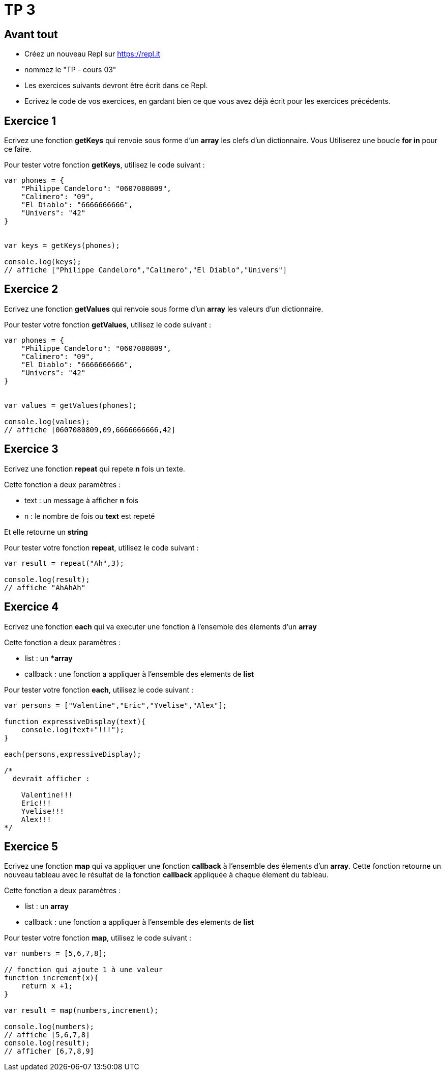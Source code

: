 = TP 3

== Avant tout

- Créez un nouveau Repl sur https://repl.it
- nommez le "TP - cours 03"
- Les exercices suivants devront être écrit dans ce Repl.
- Ecrivez le code de vos exercices, en gardant bien ce que vous avez déjà écrit pour les exercices précédents.

== Exercice 1

Ecrivez une fonction **getKeys** qui renvoie sous forme d'un **array** les clefs d'un dictionnaire. 
Vous Utiliserez une boucle **for in** pour ce faire.

Pour tester votre fonction **getKeys**, utilisez le code suivant :

[source,javascript]
----

var phones = {
    "Philippe Candeloro": "0607080809",
    "Calimero": "09",
    "El Diablo": "6666666666",
    "Univers": "42"
}


var keys = getKeys(phones);

console.log(keys);
// affiche ["Philippe Candeloro","Calimero","El Diablo","Univers"]
----

== Exercice 2

Ecrivez une fonction **getValues** qui renvoie sous forme d'un **array** les valeurs d'un dictionnaire.

Pour tester votre fonction **getValues**, utilisez le code suivant :

[source,javascript]
----

var phones = {
    "Philippe Candeloro": "0607080809",
    "Calimero": "09",
    "El Diablo": "6666666666",
    "Univers": "42"
}


var values = getValues(phones);

console.log(values);
// affiche [0607080809,09,6666666666,42]
----

== Exercice 3

Ecrivez une fonction **repeat** qui repete **n** fois un texte.

Cette fonction a deux paramètres :

- text : un message à afficher *n* fois
- n : le nombre de fois ou **text** est repeté

Et elle retourne un **string**

Pour tester votre fonction **repeat**, utilisez le code suivant :

[source,javascript]
----
var result = repeat("Ah",3);

console.log(result);
// affiche "AhAhAh"
----

== Exercice 4

Ecrivez une fonction **each** qui va executer une fonction à l'ensemble des élements d'un **array**

Cette fonction a deux paramètres :

- list : un **array*
- callback : une fonction a appliquer à l'ensemble des elements de **list**


Pour tester votre fonction **each**, utilisez le code suivant :

[source,javascript]
----
var persons = ["Valentine","Eric","Yvelise","Alex"];

function expressiveDisplay(text){
    console.log(text+"!!!");
}

each(persons,expressiveDisplay);

/*
  devrait afficher :

    Valentine!!!
    Eric!!!
    Yvelise!!!
    Alex!!!
*/
----

== Exercice 5

Ecrivez une fonction **map** qui va appliquer une fonction **callback** à l'ensemble des élements d'un **array**.
Cette fonction retourne un nouveau tableau avec le résultat de la fonction **callback** appliquée à chaque élement du tableau.

Cette fonction a deux paramètres :

- list : un **array**
- callback : une fonction a appliquer à l'ensemble des elements de **list**


Pour tester votre fonction **map**, utilisez le code suivant :

[source,javascript]
----
var numbers = [5,6,7,8];

// fonction qui ajoute 1 à une valeur
function increment(x){
    return x +1;
}

var result = map(numbers,increment);

console.log(numbers);
// affiche [5,6,7,8]
console.log(result);
// afficher [6,7,8,9]
----